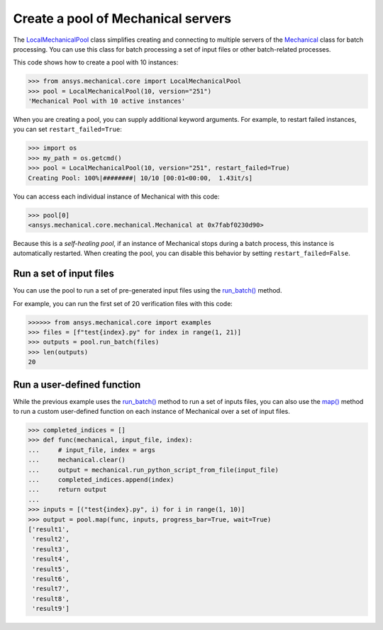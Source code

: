 Create a pool of Mechanical servers
===================================

The `LocalMechanicalPool <../api/ansys/mechanical/core/pool/LocalMechanicalPool.html>`_
class simplifies creating and connecting to multiple servers of the
`Mechanical <../api/ansys/mechanical/core/mechanical/Mechanical.html>`_ class for batch
processing. You can use this class for batch processing a set of input files or
other batch-related processes.

This code shows how to create a pool with 10 instances:

.. code:: pycon

    >>> from ansys.mechanical.core import LocalMechanicalPool
    >>> pool = LocalMechanicalPool(10, version="251")
    'Mechanical Pool with 10 active instances'

When you are creating a pool, you can supply additional keyword arguments.
For example, to restart failed instances, you can set ``restart_failed=True``:

.. code:: pycon

    >>> import os
    >>> my_path = os.getcmd()
    >>> pool = LocalMechanicalPool(10, version="251", restart_failed=True)
    Creating Pool: 100%|########| 10/10 [00:01<00:00,  1.43it/s]

You can access each individual instance of Mechanical with this code:

.. code:: pycon

    >>> pool[0]
    <ansys.mechanical.core.mechanical.Mechanical at 0x7fabf0230d90>

Because this is a *self-healing pool*, if an instance of Mechanical stops
during a batch process, this instance is automatically restarted. When creating
the pool, you can disable this behavior by setting ``restart_failed=False``.

Run a set of input files
------------------------

You can use the pool to run a set of pre-generated input files using the
`run_batch() <../api/ansys/mechanical/core/pool/LocalMechanicalPool.html#LocalMechanicalPool.run_batch>`_ method.

For example, you can run the first set of 20 verification files with this code:

.. code:: pycon

     >>>>>> from ansys.mechanical.core import examples
     >>> files = [f"test{index}.py" for index in range(1, 21)]
     >>> outputs = pool.run_batch(files)
     >>> len(outputs)
     20

Run a user-defined function
---------------------------

While the previous example uses the `run_batch()`_
method to run a set of inputs files, you can also use the
`map() <../api/ansys/mechanical/core/pool/LocalMechanicalPool.html#LocalMechanicalPool.map>`_ method to run a custom user-defined function on
each instance of Mechanical over a set of input files.

.. code:: pycon

    >>> completed_indices = []
    >>> def func(mechanical, input_file, index):
    ...     # input_file, index = args
    ...     mechanical.clear()
    ...     output = mechanical.run_python_script_from_file(input_file)
    ...     completed_indices.append(index)
    ...     return output
    ...
    >>> inputs = [("test{index}.py", i) for i in range(1, 10)]
    >>> output = pool.map(func, inputs, progress_bar=True, wait=True)
    ['result1',
     'result2',
     'result3',
     'result4',
     'result5',
     'result6',
     'result7',
     'result8',
     'result9']
